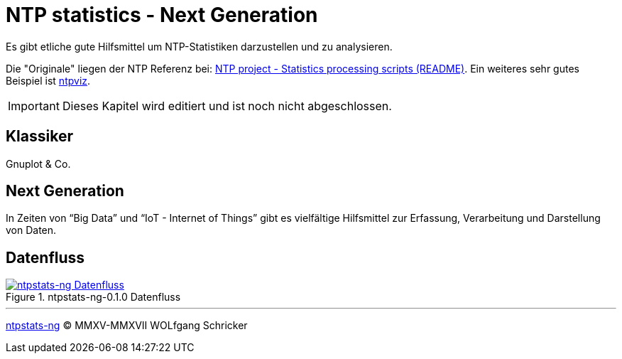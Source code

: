= NTP statistics - Next Generation
:icons:         font
:imagesdir:     ../../images
:imagesoutdir:  ../../images
:linkattrs:
:toc:           macro
:toc-title:     Inhalt

Es gibt etliche gute Hilfsmittel um NTP-Statistiken darzustellen und zu analysieren.

Die "Originale" liegen der NTP Referenz bei: xref:Appendix-Bookmarks.adoc#bookmark_ntp_project_scripts_stats[NTP project - Statistics processing scripts (README)].
Ein weiteres sehr gutes Beispiel ist xref:Appendix-Bookmarks.adoc#bookmark_ntps_ntpviz[ntpviz].

IMPORTANT: Dieses Kapitel wird editiert und ist noch nicht abgeschlossen.

== Klassiker

Gnuplot & Co.

== Next Generation

In Zeiten von "`Big Data`" und "`IoT - Internet of Things`" gibt es vielfältige Hilfsmittel zur Erfassung, Verarbeitung und Darstellung von Daten.

== Datenfluss

.ntpstats-ng-0.1.0 Datenfluss
image::ntpstats-ng_dataflow.png[ntpstats-ng Datenfluss, link="https://raw.githubusercontent.com/wols/ntpstats-ng/master/doc/images/ntpstats-ng_dataflow.png"]

'''

link:README.adoc[ntpstats-ng] (C) MMXV-MMXVII WOLfgang Schricker

// End of ntpstats-ng/doc/de/doc/NTPstats-NG.adoc

